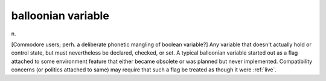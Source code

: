 .. _balloonian-variable:

============================================================
balloonian variable
============================================================

n\.

[Commodore users; perh.
a deliberate phonetic mangling of boolean variable?]
Any variable that doesn't actually hold or control state, but must nevertheless be declared, checked, or set.
A typical balloonian variable started out as a flag attached to some environment feature that either became obsolete or was planned but never implemented.
Compatibility concerns (or politics attached to same) may require that such a flag be treated as though it were :ref:`live`\.

